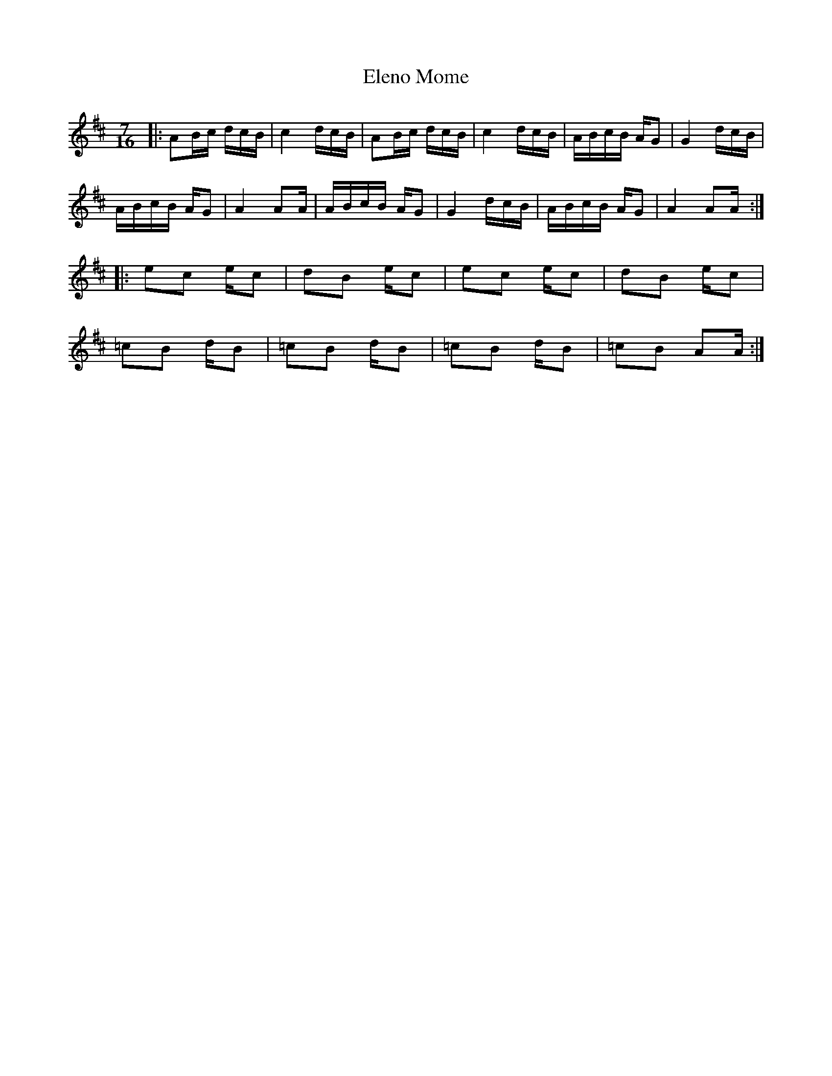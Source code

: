X: 11752
T: Eleno Mome
R: jig
M: 6/8
K: Amixolydian
M:7/16
L:1/16
|:A2Bc dcB|c4 dcB|A2Bc dcB|c4 dcB|ABcB AG2|G4 dcB|
ABcB AG2|A4 A2A|ABcB AG2|G4 dcB|ABcB AG2|A4 A2A:|
|:e2c2 ec2|d2B2 ec2|e2c2 ec2|d2B2 ec2|
=c2B2 dB2|=c2B2 dB2|=c2B2 dB2|=c2B2 A2A:|

